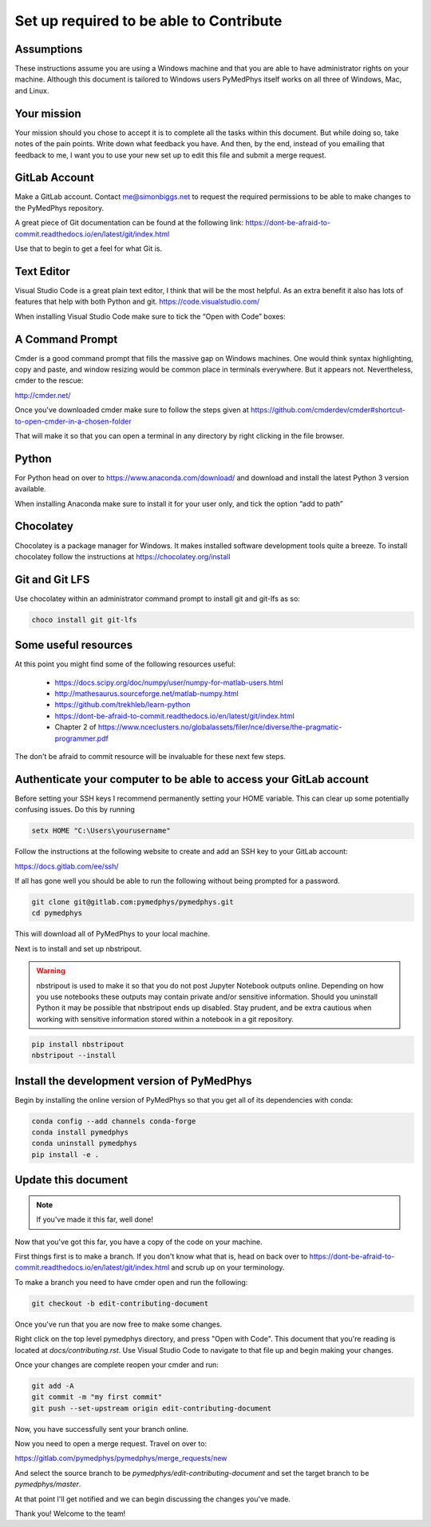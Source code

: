 Set up required to be able to Contribute
========================================

Assumptions
-----------

These instructions assume you are using a Windows machine and that you are
able to have administrator rights on your machine. Although this document
is tailored to Windows users PyMedPhys itself works
on all three of Windows, Mac, and Linux. 

Your mission
------------

Your mission should you chose to accept it is to complete all the tasks within
this document. But while doing so, take notes of the pain points. Write down
what feedback you have. And then, by the end, instead of you emailing that
feedback to me, I want you to use your new set up to edit this file and submit
a merge request.


GitLab Account
--------------

Make a GitLab account. Contact me@simonbiggs.net to request the required
permissions to be able to make changes to the PyMedPhys repository.

A great piece of Git documentation can be found at the following link:
https://dont-be-afraid-to-commit.readthedocs.io/en/latest/git/index.html

Use that to begin to get a feel for what Git is.


Text Editor
-----------

Visual Studio Code is a great plain text editor, I think that will be the most
helpful. As an extra benefit it also has lots of features that help with both
Python and git. https://code.visualstudio.com/

When installing Visual Studio Code make sure to tick the “Open with Code” boxes:

.. image:: img/open_with_code.png


A Command Prompt
----------------

Cmder is a good command prompt that fills the massive gap on Windows machines.
One would think syntax highlighting, copy and paste, and window resizing would
be common place in terminals everywhere. But it appears not. Nevertheless,
cmder to the rescue:

http://cmder.net/

Once you've downloaded cmder make sure to follow the steps given at
https://github.com/cmderdev/cmder#shortcut-to-open-cmder-in-a-chosen-folder

That will make it so that you can open a terminal in any directory by right
clicking in the file browser.


Python
------

For Python head on over to https://www.anaconda.com/download/ and download and
install the latest Python 3 version available.

When installing Anaconda make sure to install it for your user only, and tick
the option “add to path”


Chocolatey
----------

Chocolatey is a package manager for Windows. It makes installed software
development tools quite a breeze. To install chocolatey follow the instructions
at https://chocolatey.org/install


Git and Git LFS
---------------

Use chocolatey within an administrator command prompt to install git and
git-lfs as so:

.. code:: bash

    choco install git git-lfs


Some useful resources
---------------------

At this point you might find some of the following resources useful:

 * https://docs.scipy.org/doc/numpy/user/numpy-for-matlab-users.html
 * http://mathesaurus.sourceforge.net/matlab-numpy.html
 * https://github.com/trekhleb/learn-python
 * https://dont-be-afraid-to-commit.readthedocs.io/en/latest/git/index.html
 * Chapter 2 of https://www.nceclusters.no/globalassets/filer/nce/diverse/the-pragmatic-programmer.pdf

The don't be afraid to commit resource will be invaluable for these next few
steps.


Authenticate your computer to be able to access your GitLab account
-------------------------------------------------------------------

Before setting your SSH keys I recommend permanently setting your HOME
variable. This can clear up some potentially confusing issues. Do this by
running

.. code:: bash

    setx HOME "C:\Users\yourusername"


Follow the instructions at the following website to create and add an SSH key
to your GitLab account:

https://docs.gitlab.com/ee/ssh/

If all has gone well you should be able to run the following without being
prompted for a password.

.. code:: bash

    git clone git@gitlab.com:pymedphys/pymedphys.git
    cd pymedphys


This will download all of PyMedPhys to your local machine.

Next is to install and set up nbstripout.

.. WARNING::

    nbstripout is used to make it so that you do not post Jupyter Notebook
    outputs online. Depending on how you use notebooks these outputs may
    contain private and/or sensitive information. Should you uninstall Python
    it may be possible that nbstripout ends up disabled. Stay prudent, and
    be extra cautious when working with sensitive information stored within
    a notebook in a git repository.

.. code:: bash

    pip install nbstripout
    nbstripout --install


Install the development version of PyMedPhys
--------------------------------------------

Begin by installing the online version of PyMedPhys so that you get all of its
dependencies with conda:

.. code:: bash

    conda config --add channels conda-forge
    conda install pymedphys
    conda uninstall pymedphys
    pip install -e .


Update this document
--------------------

.. note::

    If you've made it this far, well done!

Now that you've got this far, you have a copy of the code on your machine.

First things first is to make a branch. If you don't know what that is, head on
back over to https://dont-be-afraid-to-commit.readthedocs.io/en/latest/git/index.html
and scrub up on your terminology.

To make a branch you need to have cmder open and run the following:

.. code:: bash

    git checkout -b edit-contributing-document

Once you've run that you are now free to make some changes.

Right click on the top level pymedphys directory, and press
"Open with Code". This document that you're reading is located at
`docs/contributing.rst`. Use Visual Studio Code to navigate to that file up and
begin making your changes.

Once your changes are complete reopen your cmder and run:

.. code:: bash

    git add -A
    git commit -m "my first commit"
    git push --set-upstream origin edit-contributing-document

Now, you have successfully sent your branch online.

Now you need to open a merge request. Travel on over to:

https://gitlab.com/pymedphys/pymedphys/merge_requests/new

And select the source branch to be `pymedphys/edit-contributing-document`
and set the target branch to be `pymedphys/master`.

At that point I'll get notified and we can begin discussing the changes
you've made.

Thank you! Welcome to the team!
